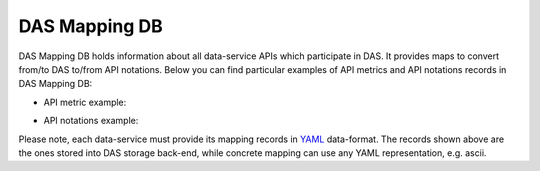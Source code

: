 .. _das_mapping:

DAS Mapping DB
==============
DAS Mapping DB holds information about all data-service APIs 
which participate in DAS. It provides maps to convert from/to 
DAS to/from API notations. Below you can find particular 
examples of API metrics and API notations records in DAS Mapping DB:

- API metric example:

.. _api_map:
.. doctest::

    {"api": {"params": {"node": "*", "se": "*", "block": "*"}, "name": "blockReplicas"}, 
     "api2das": [
         {"pattern": "re.compile('^T[0-3]_')", "api_param": "se", "das_key": "site"}, 
         {"pattern": "re.compile('([a-zA-Z0-9]+\\.){2}')", "api_param": "node", "das_key": "site"},        
         {"pattern": "", "api_param": "block", "das_key": "block"}
     ], 
     "_id": "4aafbfa5e2194e22e3000009", 
     "system": "phedex", 
     "daskeys": [{"pattern": "", "key": "block", "map": "block.name"}]
    }

- API notations example:

.. _notation:
.. doctest::

    {"notations": [
         {"das_name": "creation_time", "api_param": "time_create"}, 
         {"das_name": "modification_time", "api_param": "time_update"}, 
         {"das_name": "size", "api_param": "bytes"}, 
         {"das_name": "site", "api_param": "node"}, 
         {"das_name": "nfiles", "api_param": "files"}, 
         {"das_name": "nevents", "api_param": "events"}, 
         {"das_name": "name", "api_param": "lfn"}, 
         {"das_name": "site", "api_param": "node"}
     ], 
     "_id": "4aafbfa5e2194e22e300000d", 
     "system": "phedex"
    }

Please note, each data-service must provide its mapping records in 
`YAML <http://en.wikipedia.org/wiki/Yaml>`_ data-format. The records shown
above are the ones stored into DAS storage back-end, while concrete mapping
can use any YAML representation, e.g. ascii.
